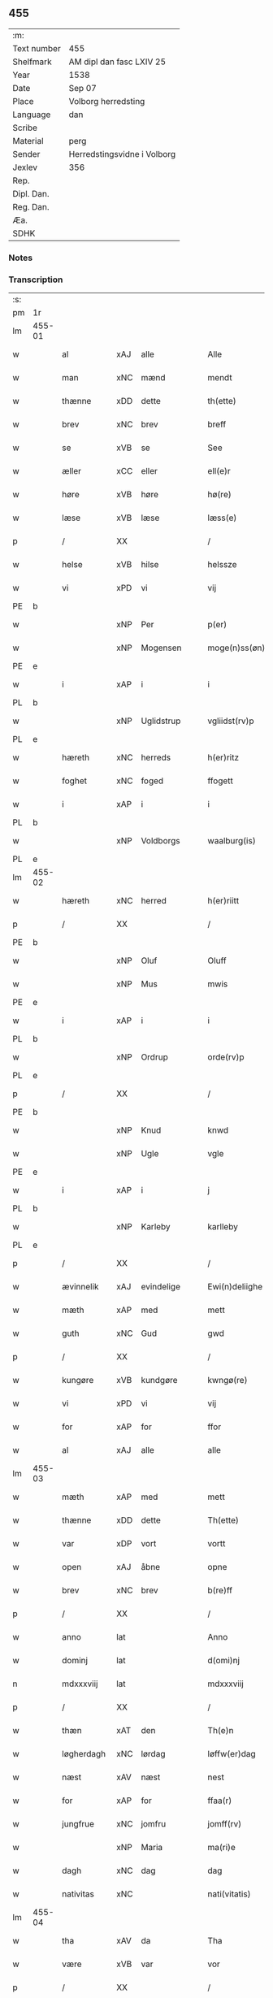 ** 455
| :m:         |                             |
| Text number | 455                         |
| Shelfmark   | AM dipl dan fasc LXIV 25    |
| Year        | 1538                        |
| Date        | Sep 07                      |
| Place       | Volborg herredsting         |
| Language    | dan                         |
| Scribe      |                             |
| Material    | perg                        |
| Sender      | Herredstingsvidne i Volborg |
| Jexlev      | 356                         |
| Rep.        |                             |
| Dipl. Dan.  |                             |
| Reg. Dan.   |                             |
| Æa.         |                             |
| SDHK        |                             |

*** Notes


*** Transcription
| :s: |        |             |        |   |   |                       |                 |   |   |   |           |     |   |   |   |               |
| pm  | 1r     |             |        |   |   |                       |                 |   |   |   |           |     |   |   |   |               |
| lm  | 455-01 |             |        |   |   |                       |                 |   |   |   |           |     |   |   |   |               |
| w   |        | al          | xAJ    | alle  |   | Alle                  | Alle            |   |   |   |           | dan |   |   |   |        455-01 |
| w   |        | man         | xNC    | mænd  |   | mendt                 | mendt           |   |   |   |           | dan |   |   |   |        455-01 |
| w   |        | thænne      | xDD    | dette  |   | th(ette)              | thꝫͤ             |   |   |   |           | dan |   |   |   |        455-01 |
| w   |        | brev        | xNC    | brev  |   | breff                 | bꝛeff           |   |   |   |           | dan |   |   |   |        455-01 |
| w   |        | se          | xVB    | se  |   | See                   | ee             |   |   |   |           | dan |   |   |   |        455-01 |
| w   |        | æller       | xCC    | eller  |   | ell(e)r               | ell̅ꝛ            |   |   |   |           | dan |   |   |   |        455-01 |
| w   |        | høre        | xVB    | høre  |   | hø(re)                | hø             |   |   |   |           | dan |   |   |   |        455-01 |
| w   |        | læse        | xVB    | læse  |   | læss(e)               | læſ            |   |   |   |           | dan |   |   |   |        455-01 |
| p   |        | /           | XX     |   |   | /                     | /               |   |   |   |           | dan |   |   |   |        455-01 |
| w   |        | helse       | xVB    | hilse  |   | helssze               | helſſze         |   |   |   |           | dan |   |   |   |        455-01 |
| w   |        | vi          | xPD    | vi  |   | vij                   | vij             |   |   |   |           | dan |   |   |   |        455-01 |
| PE  | b      |             |        |   |   |                       |                 |   |   |   |           |     |   |   |   |               |
| w   |        |             | xNP    | Per  |   | p(er)                 | p̲               |   |   |   |           | dan |   |   |   |        455-01 |
| w   |        |             | xNP    | Mogensen  |   | moge(n)ss(øn)         | moge̅ſ          |   |   |   |           | dan |   |   |   |        455-01 |
| PE  | e      |             |        |   |   |                       |                 |   |   |   |           |     |   |   |   |               |
| w   |        | i           | xAP    | i  |   | i                     | i               |   |   |   |           | dan |   |   |   |        455-01 |
| PL  | b      |             |        |   |   |                       |                 |   |   |   |           |     |   |   |   |               |
| w   |        |             | xNP    | Uglidstrup  |   | vgliidst(rv)p         | vgliidſtͮp       |   |   |   |           | dan |   |   |   |        455-01 |
| PL  | e      |             |        |   |   |                       |                 |   |   |   |           |     |   |   |   |               |
| w   |        | hæreth      | xNC    | herreds  |   | h(er)ritz             | hꝛitz          |   |   |   |           | dan |   |   |   |        455-01 |
| w   |        | foghet      | xNC    | foged  |   | ffogett               | ffogett         |   |   |   |           | dan |   |   |   |        455-01 |
| w   |        | i           | xAP    | i  |   | i                     | i               |   |   |   |           | dan |   |   |   |        455-01 |
| PL  | b      |             |        |   |   |                       |                 |   |   |   |           |     |   |   |   |               |
| w   |        |             | xNP    | Voldborgs  |   | waalburg(is)          | waalbuꝛgꝭ       |   |   |   |           | dan |   |   |   |        455-01 |
| PL  | e      |             |        |   |   |                       |                 |   |   |   |           |     |   |   |   |               |
| lm  | 455-02 |             |        |   |   |                       |                 |   |   |   |           |     |   |   |   |               |
| w   |        | hæreth      | xNC    | herred  |   | h(er)riitt            | hꝛiitt         |   |   |   |           | dan |   |   |   |        455-02 |
| p   |        | /           | XX     |   |   | /                     | /               |   |   |   |           | dan |   |   |   |        455-02 |
| PE  | b      |             |        |   |   |                       |                 |   |   |   |           |     |   |   |   |               |
| w   |        |             | xNP    | Oluf  |   | Oluff                 | Olűff           |   |   |   |           | dan |   |   |   |        455-02 |
| w   |        |             | xNP    | Mus  |   | mwis                  | mi            |   |   |   |           | dan |   |   |   |        455-02 |
| PE  | e      |             |        |   |   |                       |                 |   |   |   |           |     |   |   |   |               |
| w   |        | i           | xAP    | i  |   | i                     | i               |   |   |   |           | dan |   |   |   |        455-02 |
| PL  | b      |             |        |   |   |                       |                 |   |   |   |           |     |   |   |   |               |
| w   |        |             | xNP    | Ordrup  |   | orde(rv)p             | oꝛdeͮp           |   |   |   |           | dan |   |   |   |        455-02 |
| PL  | e      |             |        |   |   |                       |                 |   |   |   |           |     |   |   |   |               |
| p   |        | /           | XX     |   |   | /                     | /               |   |   |   |           | dan |   |   |   |        455-02 |
| PE  | b      |             |        |   |   |                       |                 |   |   |   |           |     |   |   |   |               |
| w   |        |             | xNP    | Knud  |   | knwd                  | knd            |   |   |   |           | dan |   |   |   |        455-02 |
| w   |        |             | xNP    | Ugle  |   | vgle                  | vgle            |   |   |   |           | dan |   |   |   |        455-02 |
| PE  | e      |             |        |   |   |                       |                 |   |   |   |           |     |   |   |   |               |
| w   |        | i           | xAP    | i  |   | j                     | j               |   |   |   |           | dan |   |   |   |        455-02 |
| PL  | b      |             |        |   |   |                       |                 |   |   |   |           |     |   |   |   |               |
| w   |        |             | xNP    | Karleby  |   | karlleby              | kaꝛlleby        |   |   |   |           | dan |   |   |   |        455-02 |
| PL  | e      |             |        |   |   |                       |                 |   |   |   |           |     |   |   |   |               |
| p   |        | /           | XX     |   |   | /                     | /               |   |   |   |           | dan |   |   |   |        455-02 |
| w   |        | ævinnelik   | xAJ    | evindelige  |   | Ewi(n)deliighe        | Ewi̅deliighe     |   |   |   |           | dan |   |   |   |        455-02 |
| w   |        | mæth        | xAP    | med  |   | mett                  | mett            |   |   |   |           | dan |   |   |   |        455-02 |
| w   |        | guth        | xNC    | Gud  |   | gwd                   | gd             |   |   |   |           | dan |   |   |   |        455-02 |
| p   |        | /           | XX     |   |   | /                     | /               |   |   |   |           | dan |   |   |   |        455-02 |
| w   |        | kungøre     | xVB    | kundgøre  |   | kwngø(re)             | kngø          |   |   |   |           | dan |   |   |   |        455-02 |
| w   |        | vi          | xPD    | vi  |   | vij                   | vij             |   |   |   |           | dan |   |   |   |        455-02 |
| w   |        | for         | xAP    | for  |   | ffor                  | ffoꝛ            |   |   |   |           | dan |   |   |   |        455-02 |
| w   |        | al          | xAJ    | alle  |   | alle                  | alle            |   |   |   |           | dan |   |   |   |        455-02 |
| lm  | 455-03 |             |        |   |   |                       |                 |   |   |   |           |     |   |   |   |               |
| w   |        | mæth        | xAP    | med  |   | mett                  | mett            |   |   |   |           | dan |   |   |   |        455-03 |
| w   |        | thænne      | xDD    | dette  |   | Th(ette)              | Thꝫͤ             |   |   |   |           | dan |   |   |   |        455-03 |
| w   |        | var         | xDP    | vort  |   | vortt                 | voꝛtt           |   |   |   |           | dan |   |   |   |        455-03 |
| w   |        | open        | xAJ    | åbne  |   | opne                  | opne            |   |   |   |           | dan |   |   |   |        455-03 |
| w   |        | brev        | xNC    | brev  |   | b(re)ff               | bff            |   |   |   |           | dan |   |   |   |        455-03 |
| p   |        | /           | XX     |   |   | /                     | /               |   |   |   |           | dan |   |   |   |        455-03 |
| w   |        | anno        | lat    |   |   | Anno                  | Anno            |   |   |   |           | lat |   |   |   |        455-03 |
| w   |        | dominj      | lat    |   |   | d(omi)nj              | dn̅j             |   |   |   |           | lat |   |   |   |        455-03 |
| n   |        | mdxxxviij   | lat    |   |   | mdxxxviij             | dxxxviij       |   |   |   |           | lat |   |   |   |        455-03 |
| p   |        | /           | XX     |   |   | /                     | /               |   |   |   |           | dan |   |   |   |        455-03 |
| w   |        | thæn        | xAT    | den  |   | Th(e)n                | Thn̅             |   |   |   |           | dan |   |   |   |        455-03 |
| w   |        | løgherdagh  | xNC    | lørdag  |   | løffw(er)dag          | løffwdag       |   |   |   |           | dan |   |   |   |        455-03 |
| w   |        | næst        | xAV    | næst  |   | nest                  | neſt            |   |   |   |           | dan |   |   |   |        455-03 |
| w   |        | for         | xAP    | for  |   | ffaa(r)               | ffaa           |   |   |   |           | dan |   |   |   |        455-03 |
| w   |        | jungfrue    | xNC    | jomfru  |   | jomff(rv)             | ȷomffͮ           |   |   |   |           | dan |   |   |   |        455-03 |
| w   |        |             | xNP    | Maria  |   | ma(ri)e               | mae            |   |   |   |           | dan |   |   |   |        455-03 |
| w   |        | dagh        | xNC    | dag  |   | dag                   | dag             |   |   |   |           | dan |   |   |   |        455-03 |
| w   |        | nativitas   | xNC    |   |   | nati(vitatis)         | natiͭꝭ           |   |   |   | is-sup    | lat |   |   |   |        455-03 |
| lm  | 455-04 |             |        |   |   |                       |                 |   |   |   |           |     |   |   |   |               |
| w   |        | tha         | xAV    | da  |   | Tha                   | Tha             |   |   |   |           | dan |   |   |   |        455-04 |
| w   |        | være        | xVB    | var  |   | vor                   | voꝛ             |   |   |   |           | dan |   |   |   |        455-04 |
| p   |        | /           | XX     |   |   | /                     | /               |   |   |   |           | dan |   |   |   |        455-04 |
| w   |        | skikke      | xVB    | skikket  |   | skiickett             | ſkiickett       |   |   |   |           | dan |   |   |   |        455-04 |
| w   |        | for         | xAP    | for  |   | ffor                  | ffoꝛ            |   |   |   |           | dan |   |   |   |        455-04 |
| w   |        | vi          | xPD    | os  |   | oss                   | oſſ             |   |   |   |           | dan |   |   |   |        455-04 |
| w   |        | ok          | xCC    | og  |   | oc                    | oc              |   |   |   |           | dan |   |   |   |        455-04 |
| w   |        | mang        | xAJ    | mange  |   | ma(n)ge               | ma̅ge            |   |   |   |           | dan |   |   |   |        455-04 |
| w   |        | dandeman    | xNC    | dannemænd  |   | da(n)ne mend          | da̅ne mend       |   |   |   |           | dan |   |   |   |        455-04 |
| w   |        | flere       | xAJ    | flere  |   | fle(re)               | fle            |   |   |   |           | dan |   |   |   |        455-04 |
| w   |        | upa         | xAV    | på  |   | paa                   | paa             |   |   |   |           | dan |   |   |   |        455-04 |
| PL  | b      |             |        |   |   |                       |                 |   |   |   |           |     |   |   |   |               |
| w   |        |             | xAP    | Voldborgs  |   | waalburg(is)          | waalbuꝛgꝭ       |   |   |   |           | dan |   |   |   |        455-04 |
| PL  | e      |             |        |   |   |                       |                 |   |   |   |           |     |   |   |   |               |
| w   |        | hæreth      | xNC    | herreds  |   | h(er)riis             | hꝛii          |   |   |   |           | dan |   |   |   |        455-04 |
| w   |        | thing       | xNC    | ting  |   | ti(n)ng               | ti̅ng            |   |   |   |           | dan |   |   |   |        455-04 |
| p   |        | /           | XX     |   |   | /                     | /               |   |   |   |           | dan |   |   |   |        455-04 |
| w   |        | ærlik       | xAJ    | ærlig  |   | Erliig                | Eꝛliig          |   |   |   |           | dan |   |   |   |        455-04 |
| w   |        | ok          | xCC    | og  |   | oc                    | oc              |   |   |   |           | dan |   |   |   |        455-04 |
| w   |        | fornumstigh | xAJ    | fornumstige  |   | ffornw(m)ftiige       | ffoꝛnw̅ftiige    |   |   |   |           | dan |   |   |   |        455-04 |
| lm  | 455-05 |             |        |   |   |                       |                 |   |   |   |           |     |   |   |   |               |
| w   |        | man         | xNC    | mand  |   | mand                  | mand            |   |   |   |           | dan |   |   |   |        455-05 |
| p   |        | /           | XX     |   |   | /                     | /               |   |   |   |           | dan |   |   |   |        455-05 |
| PE  | b      |             |        |   |   |                       |                 |   |   |   |           |     |   |   |   |               |
| w   |        |             | xNP    | Hans  |   | hans                  | han            |   |   |   |           | dan |   |   |   |        455-05 |
| w   |        |             | xNP    | Lock  |   | lock                  | lock            |   |   |   |           | dan |   |   |   |        455-05 |
| PE  | e      |             |        |   |   |                       |                 |   |   |   |           |     |   |   |   |               |
| w   |        | i           | xAP    | i  |   | i                     | i               |   |   |   |           | dan |   |   |   |        455-05 |
| PL  | b      |             |        |   |   |                       |                 |   |   |   |           |     |   |   |   |               |
| w   |        |             | xNP    | Abbetved  |   | abbetwed              | abbeted        |   |   |   |           | dan |   |   |   |        455-05 |
| PL  | e      |             |        |   |   |                       |                 |   |   |   |           |     |   |   |   |               |
| p   |        | /           | XX     |   |   | /                     | /               |   |   |   |           | dan |   |   |   |        455-05 |
| w   |        | upa         | xAP    | på  |   | paa                   | paa             |   |   |   |           | dan |   |   |   |        455-05 |
| PE  | b      |             |        |   |   |                       |                 |   |   |   |           |     |   |   |   |               |
| w   |        | frue        | xNC    | fru  |   | ff(rv)                | ffͮ              |   |   |   |           | dan |   |   |   |        455-05 |
| w   |        |             | xNP    | Christensens  |   | crestenss(øns)        | cꝛeſtenſ       |   |   |   |           | dan |   |   |   |        455-05 |
| PE  | e      |             |        |   |   |                       |                 |   |   |   |           |     |   |   |   |               |
| w   |        | vægh        | xNC    | vegne  |   | vegne                 | vegne           |   |   |   |           | dan |   |   |   |        455-05 |
| w   |        | i           | xAP    | i  |   | j                     | j               |   |   |   |           | dan |   |   |   |        455-05 |
| w   |        |             | xNP    | Clara  |   | kla(re)               | kla            |   |   |   |           | dan |   |   |   |        455-05 |
| p   |        | /           | XX     |   |   | /                     | /               |   |   |   |           | dan |   |   |   |        455-05 |
| w   |        | ok          | xCC    | og  |   | oc                    | oc              |   |   |   |           | dan |   |   |   |        455-05 |
| w   |        | have        | xVB    | havde  |   | haffde                | haffde          |   |   |   |           | dan |   |   |   |        455-05 |
| w   |        | thænne      | xDD    | disse  |   | tiissz(e)             | tiiſſzͤ          |   |   |   |           | dan |   |   |   |        455-05 |
| w   |        | æfter       | xAV    | efter  |   | effthr(m)             | effthꝛ̅          |   |   |   |           | dan |   |   |   |        455-05 |
| w   |        | skrive      | xVB    | skrevne  |   | sk(reffne)            | ſkꝭᷠͤ             |   |   |   |           | dan |   |   |   |        455-05 |
| n   |        |             | xNA    | 8  |   | viij                  | viij            |   |   |   |           | dan |   |   |   |        455-05 |
| lm  | 455-06 |             |        |   |   |                       |                 |   |   |   |           |     |   |   |   |               |
| w   |        | dandeman    | xNC    | dannemænd  |   | da(n)ne mend          | da̅ne mend       |   |   |   |           | dan |   |   |   |        455-06 |
| w   |        | mæth        | xAP    | med  |   | mett                  | mett            |   |   |   |           | dan |   |   |   |        455-06 |
| w   |        | sik         | xPD    | sig  |   | sseeg                 | ſſeeg           |   |   |   |           | dan |   |   |   |        455-06 |
| p   |        | /           | XX     |   |   | /                     | /               |   |   |   |           | dan |   |   |   |        455-06 |
| w   |        | sum         | xRP    | som  |   | som                   | ſo             |   |   |   |           | dan |   |   |   |        455-06 |
| w   |        | være        | xVB    | var  |   | wor                   | woꝛ             |   |   |   |           | dan |   |   |   |        455-06 |
| p   |        | /           | XX     |   |   | /                     | /               |   |   |   |           | dan |   |   |   |        455-06 |
| PE  | b      |             |        |   |   |                       |                 |   |   |   |           |     |   |   |   |               |
| w   |        |             | xNP    | Hans  |   | hans                  | han            |   |   |   |           | dan |   |   |   |        455-06 |
| w   |        |             | xNP    | Didriksen  |   | dyriickss(øn)         | dÿꝛiickſ       |   |   |   |           | dan |   |   |   |        455-06 |
| PE  | e      |             |        |   |   |                       |                 |   |   |   |           |     |   |   |   |               |
| w   |        | i           | xAP    | i  |   | j                     | j               |   |   |   |           | dan |   |   |   |        455-06 |
| PL  | b      |             |        |   |   |                       |                 |   |   |   |           |     |   |   |   |               |
| w   |        |             | xNP    | Såby  |   | Saaby                 | aaby           |   |   |   |           | dan |   |   |   |        455-06 |
| w   |        | væster      | xAJ    | vester  |   | vest(er)              | veſt           |   |   |   |           | dan |   |   |   |        455-06 |
| PL  | e      |             |        |   |   |                       |                 |   |   |   |           |     |   |   |   |               |
| p   |        | /           | XX     |   |   | /                     | /               |   |   |   |           | dan |   |   |   |        455-06 |
| PE  | b      |             |        |   |   |                       |                 |   |   |   |           |     |   |   |   |               |
| w   |        |             | xNP    | Lars  |   | lau(re)ns             | laűn          |   |   |   |           | dan |   |   |   |        455-06 |
| w   |        |             | xNP    | Hansen  |   | hanss(øn)             | hanſ           |   |   |   |           | dan |   |   |   |        455-06 |
| PE  | e      |             |        |   |   |                       |                 |   |   |   |           |     |   |   |   |               |
| w   |        | ibidem      | xAV    | ibidem   |   | ibid(em)              | ibi            |   |   |   |           | lat |   |   |   |        455-06 |
| p   |        | /           | XX     |   |   | /                     | /               |   |   |   |           | dan |   |   |   |        455-06 |
| PE  | b      |             |        |   |   |                       |                 |   |   |   |           |     |   |   |   |               |
| w   |        |             | xNP    | Niels  |   | niels                 | niel           |   |   |   |           | dan |   |   |   |        455-06 |
| w   |        |             | xNP    | Villumsen  |   | villomss(øn)          | villomſ        |   |   |   |           | dan |   |   |   |        455-06 |
| PE  | e      |             |        |   |   |                       |                 |   |   |   |           |     |   |   |   |               |
| w   |        | ibidem      | xAV    | ibidem   |   | ibid(em)              | ibi            |   |   |   |           | lat |   |   |   |        455-06 |
| lm  | 455-07 |             |        |   |   |                       |                 |   |   |   |           |     |   |   |   |               |
| PE  | b      |             |        |   |   |                       |                 |   |   |   |           |     |   |   |   |               |
| w   |        |             | xNP    | Per  |   | p(er)                 | p̲               |   |   |   |           | dan |   |   |   |        455-07 |
| w   |        |             | xNP    | Jepsen  |   | jepss(øn)             | ȷepſ           |   |   |   |           | dan |   |   |   |        455-07 |
| PE  | e      |             |        |   |   |                       |                 |   |   |   |           |     |   |   |   |               |
| w   |        | i           | xAP    | i  |   | i                     | i               |   |   |   |           | dan |   |   |   |        455-07 |
| PL  | b      |             |        |   |   |                       |                 |   |   |   |           |     |   |   |   |               |
| w   |        |             | xNP    | Horsestald  |   | horsszestaal          | hoꝛſſzeſtaal    |   |   |   |           | dan |   |   |   |        455-07 |
| PL  | e      |             |        |   |   |                       |                 |   |   |   |           |     |   |   |   |               |
| p   |        | /           | XX     |   |   | /                     | /               |   |   |   |           | dan |   |   |   |        455-07 |
| PE  | b      |             |        |   |   |                       |                 |   |   |   |           |     |   |   |   |               |
| w   |        |             | xNP    | Jon  |   | jond                  | ȷond            |   |   |   |           | dan |   |   |   |        455-07 |
| w   |        |             | xNP    | Olsen  |   | olss(øn)              | olſ            |   |   |   |           | dan |   |   |   |        455-07 |
| PE  | e      |             |        |   |   |                       |                 |   |   |   |           |     |   |   |   |               |
| w   |        | i           | xAP    | i  |   | i                     | i               |   |   |   |           | dan |   |   |   |        455-07 |
| PL  | b      |             |        |   |   |                       |                 |   |   |   |           |     |   |   |   |               |
| w   |        |             | xNP    | Torkilstrup  |   | torckiilst(rv)p       | toꝛckiilſtͮp     |   |   |   |           | dan |   |   |   |        455-07 |
| PL  | e      |             |        |   |   |                       |                 |   |   |   |           |     |   |   |   |               |
| p   |        | /           | XX     |   |   | /                     | /               |   |   |   |           | dan |   |   |   |        455-07 |
| PE  | b      |             |        |   |   |                       |                 |   |   |   |           |     |   |   |   |               |
| w   |        |             | xNP    | Niels  |   | niels                 | niel           |   |   |   |           | dan |   |   |   |        455-07 |
| w   |        |             | xNP    | Svensen  |   | Swenss(øn)            | enſ          |   |   |   |           | dan |   |   |   |        455-07 |
| PE  | e      |             |        |   |   |                       |                 |   |   |   |           |     |   |   |   |               |
| w   |        | i           | xAP    | i  |   | i                     | i               |   |   |   |           | dan |   |   |   |        455-07 |
| PL  | b      |             |        |   |   |                       |                 |   |   |   |           |     |   |   |   |               |
| w   |        |             | xNP    | Torkilstrup  |   | torckiilst(rv)p       | toꝛckiilſtͮp     |   |   |   |           | dan |   |   |   |        455-07 |
| PL  | e      |             |        |   |   |                       |                 |   |   |   |           |     |   |   |   |               |
| p   |        | /           | XX     |   |   | /                     | /               |   |   |   |           | dan |   |   |   |        455-07 |
| PE  | b      |             |        |   |   |                       |                 |   |   |   |           |     |   |   |   |               |
| w   |        |             | xNP    | Ingvar  |   | jngwor                | ȷngoꝛ          |   |   |   |           | dan |   |   |   |        455-07 |
| w   |        |             | xNP    | Hansen  |   | hanss(øn)             | hanſ           |   |   |   |           | dan |   |   |   |        455-07 |
| PE  | e      |             |        |   |   |                       |                 |   |   |   |           |     |   |   |   |               |
| w   |        | i           | xAP    | i  |   | i                     | i               |   |   |   |           | dan |   |   |   |        455-07 |
| PL  | b      |             |        |   |   |                       |                 |   |   |   |           |     |   |   |   |               |
| w   |        |             | xNP    | Kirke  |   | kiirke                | kiiꝛke          |   |   |   |           | dan |   |   |   |        455-07 |
| w   |        |             | xNP    | Såby  |   | saaby                 | ſaaby           |   |   |   |           | dan |   |   |   |        455-07 |
| PL  | e      |             |        |   |   |                       |                 |   |   |   |           |     |   |   |   |               |
| lm  | 455-08 |             |        |   |   |                       |                 |   |   |   |           |     |   |   |   |               |
| PE  | b      |             |        |   |   |                       |                 |   |   |   |           |     |   |   |   |               |
| w   |        |             | xNP    | Ditlev  |   | Tiilløff              | Tiilløff        |   |   |   |           | dan |   |   |   |        455-08 |
| w   |        |             | xNP    | Persen  |   | p(er)ss(øn)           | p̲ſ             |   |   |   |           | dan |   |   |   |        455-08 |
| PE  | e      |             |        |   |   |                       |                 |   |   |   |           |     |   |   |   |               |
| w   |        | ibidem      | xAV    | ibidem  |   | ibid(em)              | ibi            |   |   |   |           | lat |   |   |   |        455-08 |
| p   |        | /           | XX     |   |   | /                     | /               |   |   |   |           | dan |   |   |   |        455-08 |
| w   |        | hvilik      | xPD    | hvilke  |   | hwilke                | hilke          |   |   |   |           | dan |   |   |   |        455-08 |
| w   |        | forn        | xAJ    | forne  |   | fforne                | ffoꝛne          |   |   |   |           | dan |   |   |   |        455-08 |
| n   |        |             | xNA    | 8  |   | viij                  | viij            |   |   |   |           | dan |   |   |   |        455-08 |
| w   |        | dandeman    | xNC    | dannemænd  |   | da(n)ne mend          | da̅ne mend       |   |   |   |           | dan |   |   |   |        455-08 |
| w   |        | sum         | xRP    | som  |   | ssom                  | ſſo            |   |   |   |           | dan |   |   |   |        455-08 |
| w   |        | til         | xAP    | til  |   | tiil                  | tiil            |   |   |   |           | dan |   |   |   |        455-08 |
| w   |        |             | XX     |   |   | waa(r)tagne           | waatagne       |   |   |   |           | dan |   |   |   |        455-08 |
| w   |        | innen       | xAP    | inden  |   | jndh(e)n              | ȷndhn̅           |   |   |   |           | dan |   |   |   |        455-08 |
| w   |        | thing       | xNC    | tinge  |   | ti(n)nghe             | ti̅nghe          |   |   |   |           | dan |   |   |   |        455-08 |
| p   |        | /           | XX     |   |   | /                     | /               |   |   |   |           | dan |   |   |   |        455-08 |
| w   |        | til         | xAP    | til  |   | tiil                  | tiil            |   |   |   |           | dan |   |   |   |        455-08 |
| w   |        | thæn        | xAT    | den  |   | th(e)n                | thn̅             |   |   |   |           | dan |   |   |   |        455-08 |
| w   |        | asyn        | xNC    | åsyn  |   | aasynd                | aaſynd          |   |   |   |           | dan |   |   |   |        455-08 |
| lm  | 455-09 |             |        |   |   |                       |                 |   |   |   |           |     |   |   |   |               |
| w   |        | upa         | xAP    | på  |   | paa                   | paa             |   |   |   |           | dan |   |   |   |        455-09 |
| w   |        | thæn        | xAT    | den  |   | th(e)n                | thn̅             |   |   |   |           | dan |   |   |   |        455-09 |
| w   |        | skogh       | xNC    | skovs  |   | skosss                | ſkoſſ          |   |   |   |           | dan |   |   |   |        455-09 |
| w   |        | lot         | xNC    | lod  |   | lood                  | lood            |   |   |   |           | dan |   |   |   |        455-09 |
| w   |        | sum         | xRP    | som  |   | som                   | ſo             |   |   |   |           | dan |   |   |   |        455-09 |
| w   |        | ligjer      | xVB    | ligger  |   | liigh(e)r             | liighꝛ         |   |   |   |           | dan |   |   |   |        455-09 |
| w   |        | til         | xAP    | til  |   | ⸌tiil⸍                | ⸌tiil⸍          |   |   |   |           | dan |   |   |   |        455-09 |
| PE  | b      |             |        |   |   |                       |                 |   |   |   |           |     |   |   |   |               |
| w   |        |             | xNP    | Niels  |   | niels                 | niel           |   |   |   |           | dan |   |   |   |        455-09 |
| w   |        |             | xNP    | Tuesen  |   | twess(øn)             | teſ           |   |   |   |           | dan |   |   |   |        455-09 |
| PE  | e      |             |        |   |   |                       |                 |   |   |   |           |     |   |   |   |               |
| w   |        | garth       | xNC    | gård  |   | gaadt                 | gaadt           |   |   |   | Really t? | dan |   |   |   |        455-09 |
| w   |        | i           | xAP    | i  |   | i                     | i               |   |   |   |           | dan |   |   |   |        455-09 |
| w   |        | fornævnd    | xAJ    | fornævnte  |   | for(nefnde)           | foꝛᷠͤ             |   |   |   |           | dan |   |   |   |        455-09 |
| PL  | b      |             |        |   |   |                       |                 |   |   |   |           |     |   |   |   |               |
| w   |        |             | xNP    | Torkilstrup  |   | torckiilst(rv)p       | toꝛckıılſtͮp     |   |   |   |           | dan |   |   |   |        455-09 |
| PL  | e      |             |        |   |   |                       |                 |   |   |   |           |     |   |   |   |               |
| p   |        | /           | XX     |   |   | /                     | /               |   |   |   |           | dan |   |   |   |        455-09 |
| w   |        | thænne      | xDD    | de  |   | the                   | the             |   |   |   |           | dan |   |   |   |        455-09 |
| w   |        | se          | xVB    | så  |   | ssaade                | ſſaade          |   |   |   |           | dan |   |   |   |        455-09 |
| w   |        | ok          | xCC    | og  |   | oc                    | oc              |   |   |   |           | dan |   |   |   |        455-09 |
| w   |        | skothe      | xVB    | skuede  |   | skwdde                | ſkdde          |   |   |   |           | dan |   |   |   |        455-09 |
| w   |        | um          | xCS    | om  |   | om                    | o              |   |   |   |           | dan |   |   |   |        455-09 |
| w   |        | han         | xPD    | han  |   | hand                  | hand            |   |   |   |           | dan |   |   |   |        455-09 |
| lm  | 455-10 |             |        |   |   |                       |                 |   |   |   |           |     |   |   |   |               |
| w   |        | være        | xVB    | var  |   | vor                   | voꝛ             |   |   |   |           | dan |   |   |   |        455-10 |
| w   |        | goth        | xAJ    | god  |   | god                   | god             |   |   |   |           | dan |   |   |   |        455-10 |
| w   |        | for         | xAP    | for  |   | for                   | foꝛ             |   |   |   |           | dan |   |   |   |        455-10 |
| w   |        | alden       | xNC    | olden  |   | oldh(e)n              | oldhn̅           |   |   |   |           | dan |   |   |   |        455-10 |
| w   |        | skogh       | xNC    | skov  |   | skooff                | ſkooff          |   |   |   |           | dan |   |   |   |        455-10 |
| p   |        | /           | XX     |   |   | /                     | /               |   |   |   |           | dan |   |   |   |        455-10 |
| w   |        | um          | xCS    | om  |   | om                    | o              |   |   |   |           | dan |   |   |   |        455-10 |
| w   |        | bonde       | xNC    | bonden  |   | bondh(e)n             | bondhn̅          |   |   |   |           | dan |   |   |   |        455-10 |
| w   |        | sum         | xRP    | som  |   | som                   | ſo             |   |   |   |           | dan |   |   |   |        455-10 |
| w   |        | bo          | xVB    | bor  |   | boor                  | booꝛ            |   |   |   |           | dan |   |   |   |        455-10 |
| p   |        | /           | XX     |   |   | /                     | /               |   |   |   |           | dan |   |   |   |        455-10 |
| w   |        | upa         | xAP    | på  |   | paa                   | paa             |   |   |   |           | dan |   |   |   |        455-10 |
| w   |        | bol         | xNC    | bole  |   | boole                 | boole           |   |   |   |           | dan |   |   |   |        455-10 |
| w   |        | kunne       | xVB    | kunne  |   | kwnde                 | knde           |   |   |   |           | dan |   |   |   |        455-10 |
| w   |        | fri         | xVB    | fri  |   | frij                  | fꝛij            |   |   |   |           | dan |   |   |   |        455-10 |
| w   |        | thær        | xAV    |  der |   | th(e)r                | thꝛ            |   |   |   |           | dan |   |   |   |        455-10 |
| w   |        | noker       | xPD    | nogle  |   | nogle                 | nogle           |   |   |   |           | dan |   |   |   |        455-10 |
| w   |        | svin        | xNC    | svin  |   | Swind                 | ind           |   |   |   |           | dan |   |   |   |        455-10 |
| p   |        | /           | XX     |   |   | /                     | /               |   |   |   |           | dan |   |   |   |        455-10 |
| w   |        | thær        | xAV    | der  |   | th(e)r                | thꝛ            |   |   |   |           | dan |   |   |   |        455-10 |
| w   |        | upa         | xAV    | på  |   | paa                   | paa             |   |   |   |           | dan |   |   |   |        455-10 |
| w   |        | æller       | xCC    | eller  |   | ell(e)r               | ellꝛ           |   |   |   |           | dan |   |   |   |        455-10 |
| lm  | 455-11 |             |        |   |   |                       |                 |   |   |   |           |     |   |   |   |               |
| w   |        | æj          | xAV    | ej  |   | ey                    | ey              |   |   |   |           | dan |   |   |   |        455-11 |
| w   |        | upa         | xAP    | på  |   | paa                   | paa             |   |   |   |           | dan |   |   |   |        455-11 |
| w   |        | sin         | xDP    | sin  |   | Sind                  | ind            |   |   |   |           | dan |   |   |   |        455-11 |
| w   |        | husbonde    | xNC    | husbondes  |   | hosbond(is)           | hoſbon         |   |   |   |           | dan |   |   |   |        455-11 |
| w   |        | vægh        | xNC    | vegne  |   | vegne                 | vegne           |   |   |   |           | dan |   |   |   |        455-11 |
| p   |        | /           | XX     |   |   | /                     | /               |   |   |   |           | dan |   |   |   |        455-11 |
| w   |        | samelethes  | xAV    | sammeledes  |   | Sa(m)meled(is)        | a̅mele         |   |   |   |           | dan |   |   |   |        455-11 |
| w   |        | same        | xAJ    | samme  |   | sa(m)me               | ſa̅me            |   |   |   |           | dan |   |   |   |        455-11 |
| w   |        | forskreven  | xAJ    | forskrevne  |   | forsk(reffne)         | foꝛſkꝭᷠͤ          |   |   |   |           | dan |   |   |   |        455-11 |
| w   |        | dagh        | xNC    | dag  |   | dag                   | dag             |   |   |   |           | dan |   |   |   |        455-11 |
| w   |        | tha         | xAV    | da  |   | tha                   | tha             |   |   |   |           | dan |   |   |   |        455-11 |
| w   |        | fram        | xAV    | frem  |   | frem                  | fꝛe            |   |   |   |           | dan |   |   |   |        455-11 |
| w   |        | gange       | xVB    | ginge  |   | gi(n)nghe             | gi̅nghe          |   |   |   |           | dan |   |   |   |        455-11 |
| w   |        | innen       | xAP    | inden  |   | jndh(e)n              | ȷndhn̅           |   |   |   |           | dan |   |   |   |        455-11 |
| w   |        | thing       | xNC    | tinge  |   | ti(n)nghe             | ti̅nghe          |   |   |   |           | dan |   |   |   |        455-11 |
| lm  | 455-12 |             |        |   |   |                       |                 |   |   |   |           |     |   |   |   |               |
| w   |        | thænne      | xDD    | disse  |   | Tiissze               | Tiiſſze         |   |   |   |           | dan |   |   |   |        455-12 |
| w   |        | æfterskrive | xVB    | efterskrevne  |   | effthr(er) sk(reffne) | effthꝛ ſkꝭᷠͤ     |   |   |   |           | dan |   |   |   |        455-12 |
| n   |        |             | xNA    | 8  |   | viij                  | viij            |   |   |   |           | dan |   |   |   |        455-12 |
| w   |        | dandeman    | xNC    | dannemænd  |   | da(n)neme(n)          | da̅neme̅          |   |   |   |           | dan |   |   |   |        455-12 |
| p   |        | /           | XX     |   |   | /                     | /               |   |   |   |           | dan |   |   |   |        455-12 |
| w   |        | ok          | xCC    | og  |   | oc                    | oc              |   |   |   |           | dan |   |   |   |        455-12 |
| w   |        | se          | xVB    | så  |   | ssaa                  | ſſaa            |   |   |   |           | dan |   |   |   |        455-12 |
| w   |        | thæn        | xPD    | det  |   | dett                  | dett            |   |   |   |           | dan |   |   |   |        455-12 |
| w   |        | af          | xAP    | af  |   | aff                   | aff             |   |   |   |           | dan |   |   |   |        455-12 |
| w   |        | for         | xAP    | for  |   | ffor                  | ffoꝛ            |   |   |   |           | dan |   |   |   |        455-12 |
| w   |        | ræt         | xAJ    | rette  |   | retthe                | ꝛetthe          |   |   |   |           | dan |   |   |   |        455-12 |
| p   |        | /           | XX     |   |   | /                     | /               |   |   |   |           | dan |   |   |   |        455-12 |
| w   |        | at          | xCS    | at  |   | Att                   | Att             |   |   |   |           | dan |   |   |   |        455-12 |
| w   |        | bonde       | xNC    | bonden  |   | bondh(e)n             | bondhn̅          |   |   |   |           | dan |   |   |   |        455-12 |
| w   |        | sum         | xRP    | som  |   | som                   | ſo             |   |   |   |           | dan |   |   |   |        455-12 |
| w   |        | bo          | xVB    | bor  |   | boor                  | booꝛ            |   |   |   |           | dan |   |   |   |        455-12 |
| w   |        | upa         | xAP    | på  |   | paa                   | paa             |   |   |   |           | dan |   |   |   |        455-12 |
| w   |        | bol         | xNC    | bole  |   | boole                 | boole           |   |   |   |           | dan |   |   |   |        455-12 |
| lm  | 455-13 |             |        |   |   |                       |                 |   |   |   |           |     |   |   |   |               |
| w   |        | mughe       | xVB    | må  |   | maa                   | maa             |   |   |   |           | dan |   |   |   |        455-13 |
| w   |        | have        | xVB    | have  |   | haffwe                | haffe          |   |   |   |           | dan |   |   |   |        455-13 |
| w   |        | sva         | xAV    | så  |   | ssaa                  | ſſaa            |   |   |   |           | dan |   |   |   |        455-13 |
| w   |        | mang        | xAJ    | mange  |   | manghe                | manghe          |   |   |   |           | dan |   |   |   |        455-13 |
| w   |        | svin        | xNC    | svin  |   | Swind                 | ind           |   |   |   |           | dan |   |   |   |        455-13 |
| w   |        | fri         | xAJ    | fri  |   | ffrij                 | ffꝛij           |   |   |   |           | dan |   |   |   |        455-13 |
| w   |        | upa         | xAP    | på  |   | paa                   | paa             |   |   |   |           | dan |   |   |   |        455-13 |
| w   |        | sin         | xDP    | sin  |   | sind                  | ſind            |   |   |   |           | dan |   |   |   |        455-13 |
| w   |        | skogh       | xNC    | skov  |   | skowff                | ſkoff          |   |   |   |           | dan |   |   |   |        455-13 |
| w   |        | sum         | xRP    | som  |   | som                   | ſo             |   |   |   |           | dan |   |   |   |        455-13 |
| w   |        | ligjer      | xVB    | ligger  |   | liigh(e)r             | liighꝛ         |   |   |   |           | dan |   |   |   |        455-13 |
| w   |        | til         | xAP    | til  |   | tiil                  | tiil            |   |   |   |           | dan |   |   |   |        455-13 |
| w   |        | fornævnd    | xAJ    | fornævnte  |   | for(nefnde)           | foꝛᷠͤ             |   |   |   |           | dan |   |   |   |        455-13 |
| PE  | b      |             |        |   |   |                       |                 |   |   |   |           |     |   |   |   |               |
| w   |        |             | xNP    | Niels  |   | nielss                | nielſſ          |   |   |   |           | dan |   |   |   |        455-13 |
| w   |        |             | xNP    | Tuesen  |   | ⸌twess(øn)⸍           | ⸌teſ⸍         |   |   |   |           | dan |   |   |   |        455-13 |
| PE  | e      |             |        |   |   |                       |                 |   |   |   |           |     |   |   |   |               |
| w   |        | garth       | xNC    | gård  |   | gaardt                | gaaꝛdt          |   |   |   |           | dan |   |   |   |        455-13 |
| w   |        | upa         | xAP    | på  |   | paa                   | paa             |   |   |   |           | dan |   |   |   |        455-13 |
| w   |        | sin         | xDP    | sin  |   | sind                  | ſind            |   |   |   |           | dan |   |   |   |        455-13 |
| lm  | 455-14 |             |        |   |   |                       |                 |   |   |   |           |     |   |   |   |               |
| w   |        | husbonde    | xNC    | husbondes  |   | hosbond(is)           | hoſbon         |   |   |   |           | dan |   |   |   |        455-14 |
| w   |        | vægh        | xNC    | vegne  |   | vegne                 | vegne           |   |   |   |           | dan |   |   |   |        455-14 |
| p   |        | /           | XX     |   |   | /                     | /               |   |   |   |           | dan |   |   |   |        455-14 |
| w   |        | sum         | xRP    | som  |   | ssom                  | ſſo            |   |   |   |           | dan |   |   |   |        455-14 |
| w   |        | han         | xPD    | han  |   | ha(n)                 | ha̅              |   |   |   |           | dan |   |   |   |        455-14 |
| w   |        | kunne       | xVB    | kan  |   | kand                  | kand            |   |   |   |           | dan |   |   |   |        455-14 |
| w   |        | halde       | xVB    | holde  |   | holle                 | holle           |   |   |   |           | dan |   |   |   |        455-14 |
| w   |        | upa         | xAP    | på  |   | paa                   | paa             |   |   |   |           | dan |   |   |   |        455-14 |
| w   |        | bol         | xNC    | bole  |   | boole                 | boole           |   |   |   |           | dan |   |   |   |        455-14 |
| p   |        | /           | XX     |   |   | /                     | /               |   |   |   |           | dan |   |   |   |        455-14 |
| w   |        | upa         | xAP    | på  |   | paa                   | paa             |   |   |   |           | dan |   |   |   |        455-14 |
| w   |        | thænne      | xDD    | disse  |   | tiissze               | tiiſſze         |   |   |   |           | dan |   |   |   |        455-14 |
| w   |        | ar          | xNC    | ord  |   | oor                   | ooꝛ             |   |   |   |           | dan |   |   |   |        455-14 |
| w   |        | ok          | xCC    | og  |   | oc                    | oc              |   |   |   |           | dan |   |   |   |        455-14 |
| w   |        | artikel     | xNC    | artikle  |   | artiickle             | aꝛtiickle       |   |   |   |           | dan |   |   |   |        455-14 |
| w   |        | kænne       | xVB    | kendes  |   | {kend(is)}            | {ken}          |   |   |   |           | dan |   |   |   |        455-14 |
| w   |        |             | XX     |   |   | 00000                 | 00000           |   |   |   |           | dan |   |   |   |        455-14 |
| w   |        |             | xNP    | Hans  |   | hans                  | han            |   |   |   |           | dan |   |   |   |        455-14 |
| lm  | 455-15 |             |        |   |   |                       |                 |   |   |   |           |     |   |   |   |               |
| w   |        |             | xNP    | Lock  |   | lock                  | lock            |   |   |   |           | dan |   |   |   |        455-15 |
| w   |        | en          | xAT    | et  |   | ett                   | ett             |   |   |   |           | dan |   |   |   |        455-15 |
| w   |        | uvild       | xAJ    | uvildt  |   | vuiilt                | vűiilt          |   |   |   |           | dan |   |   |   |        455-15 |
| w   |        | thing       | xNC    | tings  |   | ting(is)              | tingꝭ           |   |   |   |           | dan |   |   |   |        455-15 |
| w   |        | vitne       | xNC    | vidne  |   | vidne                 | vidne           |   |   |   |           | dan |   |   |   |        455-15 |
| w   |        | af          | xAP    | af  |   | aff                   | aff             |   |   |   |           | dan |   |   |   |        455-15 |
| n   |        |             | xNA    | 12  |   | xij                   | xij             |   |   |   |           | dan |   |   |   |        455-15 |
| w   |        | trofast     | xAJ    | trofaste  |   | troffasthe            | tꝛoffaſthe      |   |   |   |           | dan |   |   |   |        455-15 |
| w   |        | dandeman    | xNC    | dannemænd  |   | da(n)ne mend          | da̅ne mend       |   |   |   |           | dan |   |   |   |        455-15 |
| p   |        | /           | XX     |   |   | /                     | /               |   |   |   |           | dan |   |   |   |        455-15 |
| w   |        | tha         | xAV    | da  |   | Tha                   | Tha             |   |   |   |           | dan |   |   |   |        455-15 |
| w   |        | til         | xAV    | til  |   | tiil                  | tiil            |   |   |   |           | dan |   |   |   |        455-15 |
| w   |        | mæle        | xVB    | mæltes  |   | melt(is)              | meltꝭ           |   |   |   |           | dan |   |   |   |        455-15 |
| w   |        | fyrst       | xAJ    | først  |   | først                 | føꝛſt           |   |   |   |           | dan |   |   |   |        455-15 |
| PE  | b      |             |        |   |   |                       |                 |   |   |   |           |     |   |   |   |               |
| w   |        |             | xNP    | Jørgen  |   | jørgh(e)n             | ȷøꝛghn̅          |   |   |   |           | dan |   |   |   |        455-15 |
| w   |        |             | xNP    | Jensen  |   | jenss(øn)             | ȷenſ           |   |   |   |           | dan |   |   |   |        455-15 |
| PE  | e      |             |        |   |   |                       |                 |   |   |   |           |     |   |   |   |               |
| lm  | 455-16 |             |        |   |   |                       |                 |   |   |   |           |     |   |   |   |               |
| w   |        | i           | xAP    | i  |   | j                     | j               |   |   |   |           | dan |   |   |   |        455-16 |
| PL  | b      |             |        |   |   |                       |                 |   |   |   |           |     |   |   |   |               |
| w   |        |             | xNP    | Tyde  |   | Tyde                  | Tyde            |   |   |   |           | dan |   |   |   |        455-16 |
| PL  | e      |             |        |   |   |                       |                 |   |   |   |           |     |   |   |   |               |
| w   |        | at          | xCS    | at  |   | Att                   | Att             |   |   |   |           | dan |   |   |   |        455-16 |
| w   |        | han         | xPD    | han  |   | ha(n)                 | ha̅              |   |   |   |           | dan |   |   |   |        455-16 |
| w   |        | skule       | xVB    | skulle  |   | skwlle                | ſklle          |   |   |   |           | dan |   |   |   |        455-16 |
| w   |        | til         | xAP    | til  |   | tiil                  | tiil            |   |   |   |           | dan |   |   |   |        455-16 |
| w   |        | sik         | xPD    | sig  |   | seeg                  | ſeeg            |   |   |   |           | dan |   |   |   |        455-16 |
| w   |        | take        | xVB    | tage  |   | tage                  | tage            |   |   |   |           | dan |   |   |   |        455-16 |
| n   |        |             | xNA    | 11  |   | xj                    | xj              |   |   |   |           | dan |   |   |   |        455-16 |
| w   |        | dandeman    | xNC    | dannemænd  |   | da(n)ne mend          | da̅ne mend       |   |   |   |           | dan |   |   |   |        455-16 |
| p   |        | /           | XX     |   |   | /                     | /               |   |   |   |           | dan |   |   |   |        455-16 |
| w   |        | sum         | xRP    | som  |   | ssom                  | ſſo            |   |   |   |           | dan |   |   |   |        455-16 |
| w   |        | være        | xVB    | var  |   | vor                   | voꝛ             |   |   |   |           | dan |   |   |   |        455-16 |
| p   |        | /           | XX     |   |   | /                     | /               |   |   |   |           | dan |   |   |   |        455-16 |
| PE  | b      |             |        |   |   |                       |                 |   |   |   |           |     |   |   |   |               |
| w   |        |             | xNP    | Oluf  |   | oluff                 | oluff           |   |   |   |           | dan |   |   |   |        455-16 |
| w   |        |             | xNP    | Persen  |   | p(er)ss(øn)           | p̲ſ             |   |   |   |           | dan |   |   |   |        455-16 |
| PE  | e      |             |        |   |   |                       |                 |   |   |   |           |     |   |   |   |               |
| w   |        | i           | xAP    | i  |   | i                     | i               |   |   |   |           | dan |   |   |   |        455-16 |
| PL  | b      |             |        |   |   |                       |                 |   |   |   |           |     |   |   |   |               |
| w   |        |             | xNP    | Lindby  |   | lynby                 | lynby           |   |   |   |           | dan |   |   |   |        455-16 |
| PL  | e      |             |        |   |   |                       |                 |   |   |   |           |     |   |   |   |               |
| p   |        | /           | XX     |   |   | /                     | /               |   |   |   |           | dan |   |   |   |        455-16 |
| PE  | b      |             |        |   |   |                       |                 |   |   |   |           |     |   |   |   |               |
| w   |        |             | xNP    | Niels  |   | niels                 | niel           |   |   |   |           | dan |   |   |   |        455-16 |
| w   |        |             | xNP    | Persen  |   | p(er)ss(øn)           | p̲ſ             |   |   |   |           | dan |   |   |   |        455-16 |
| PE  | e      |             |        |   |   |                       |                 |   |   |   |           |     |   |   |   |               |
| w   |        | ibidem      | xAV    | ibidem  |   | ibid(em)              | ibi            |   |   |   |           | lat |   |   |   |        455-16 |
| p   |        | /           | XX     |   |   | /                     | /               |   |   |   |           | dan |   |   |   |        455-16 |
| w   |        | ok          | xCC    | og  |   | oc                    | oc              |   |   |   |           | dan |   |   |   |        455-16 |
| lm  | 455-17 |             |        |   |   |                       |                 |   |   |   |           |     |   |   |   |               |
| PE  | b      |             |        |   |   |                       |                 |   |   |   |           |     |   |   |   |               |
| w   |        |             | xNP    | Mogens  |   | mogh(e)ns             | mogh̅n          |   |   |   |           | dan |   |   |   |        455-17 |
| w   |        |             | xNP    | Andersen  |   | and(er)ss(øn)         | andſ          |   |   |   |           | dan |   |   |   |        455-17 |
| PE  | e      |             |        |   |   |                       |                 |   |   |   |           |     |   |   |   |               |
| w   |        | ibidem      | xAV    | ibidem  |   | ibid(em)              | ibi            |   |   |   |           | lat |   |   |   |        455-17 |
| p   |        | /           | XX     |   |   | /                     | /               |   |   |   |           | dan |   |   |   |        455-17 |
| PE  | b      |             |        |   |   |                       |                 |   |   |   |           |     |   |   |   |               |
| w   |        |             | xNP    | Hans  |   | hans                  | han            |   |   |   |           | dan |   |   |   |        455-17 |
| w   |        |             | xNP    | Ipsen  |   | ipss(øn)              | ipſ            |   |   |   |           | dan |   |   |   |        455-17 |
| PE  | e      |             |        |   |   |                       |                 |   |   |   |           |     |   |   |   |               |
| w   |        | ibidem      | xAV    | ibidem  |   | ibid(em)              | ibi            |   |   |   |           | lat |   |   |   |        455-17 |
| p   |        | /           | XX     |   |   | /                     | /               |   |   |   |           | dan |   |   |   |        455-17 |
| PE  | b      |             |        |   |   |                       |                 |   |   |   |           |     |   |   |   |               |
| w   |        |             | xNP    | Niels  |   | niels                 | niel           |   |   |   |           | dan |   |   |   |        455-17 |
| w   |        |             | xNP    | Mørcker  |   | mørcker               | møꝛckeꝛ         |   |   |   |           | dan |   |   |   |        455-17 |
| PE  | e      |             |        |   |   |                       |                 |   |   |   |           |     |   |   |   |               |
| w   |        | i           | xAP    | i  |   | i                     | i               |   |   |   |           | dan |   |   |   |        455-17 |
| PL  | b      |             |        |   |   |                       |                 |   |   |   |           |     |   |   |   |               |
| w   |        |             | xNP    | Kyndelløse  |   | kyndeløssze           | kyndeløſſze     |   |   |   |           | dan |   |   |   |        455-17 |
| PL  | e      |             |        |   |   |                       |                 |   |   |   |           |     |   |   |   |               |
| p   |        | /           | XX     |   |   | /                     | /               |   |   |   |           | dan |   |   |   |        455-17 |
| PE  | b      |             |        |   |   |                       |                 |   |   |   |           |     |   |   |   |               |
| w   |        |             | xNP    | Niels  |   | nielss                | nielſſ          |   |   |   |           | dan |   |   |   |        455-17 |
| w   |        |             | xNP    | Olsen  |   | olss(øn)              | olſ            |   |   |   |           | dan |   |   |   |        455-17 |
| PE  | e      |             |        |   |   |                       |                 |   |   |   |           |     |   |   |   |               |
| w   |        | i           | xAP    | i  |   | i                     | i               |   |   |   |           | dan |   |   |   |        455-17 |
| PL  | b      |             |        |   |   |                       |                 |   |   |   |           |     |   |   |   |               |
| w   |        |             | xNP    | Nørre  |   | nørr(e)               | nøꝛꝛ           |   |   |   |           | dan |   |   |   |        455-17 |
| w   |        |             | xNP    | Hvalsø  |   | hwolssøø              | holſſøø        |   |   |   |           | dan |   |   |   |        455-17 |
| PL  | e      |             |        |   |   |                       |                 |   |   |   |           |     |   |   |   |               |
| w   |        | ok          | xCC    | og  |   | oc                    | oc              |   |   |   |           | dan |   |   |   |        455-17 |
| lm  | 455-18 |             |        |   |   |                       |                 |   |   |   |           |     |   |   |   |               |
| PE  | b      |             |        |   |   |                       |                 |   |   |   |           |     |   |   |   |               |
| w   |        |             | xNP    | Jørgen  |   | jørgh(e)n             | ȷøꝛghn̅          |   |   |   |           | dan |   |   |   |        455-18 |
| w   |        |             | xNP    | Nielsen  |   | nielss(øn)            | nielſ          |   |   |   |           | dan |   |   |   |        455-18 |
| PE  | e      |             |        |   |   |                       |                 |   |   |   |           |     |   |   |   |               |
| w   |        | i           | xAP    | i  |   | i                     | i               |   |   |   |           | dan |   |   |   |        455-18 |
| PL  | b      |             |        |   |   |                       |                 |   |   |   |           |     |   |   |   |               |
| w   |        |             | xNP    | Enslev  |   | ensløff               | enſløff         |   |   |   |           | dan |   |   |   |        455-18 |
| PL  | e      |             |        |   |   |                       |                 |   |   |   |           |     |   |   |   |               |
| p   |        | /           | XX     |   |   | /                     | /               |   |   |   |           | dan |   |   |   |        455-18 |
| PE  | b      |             |        |   |   |                       |                 |   |   |   |           |     |   |   |   |               |
| w   |        |             | xNP    | Lars  |   | lau(re)ns             | laűn          |   |   |   |           | dan |   |   |   |        455-18 |
| w   |        |             | xNP    | Jensen  |   | jenss(øn)             | ȷenſ           |   |   |   |           | dan |   |   |   |        455-18 |
| PE  | e      |             |        |   |   |                       |                 |   |   |   |           |     |   |   |   |               |
| w   |        | i           | xAP    | i  |   | i                     | ı               |   |   |   |           | dan |   |   |   |        455-18 |
| PL  | b      |             |        |   |   |                       |                 |   |   |   |           |     |   |   |   |               |
| w   |        |             | xNP    | Lille  |   | liille                | liille          |   |   |   |           | dan |   |   |   |        455-18 |
| w   |        |             | xNP    | Karleby  |   | karlleby              | kaꝛlleby        |   |   |   |           | dan |   |   |   |        455-18 |
| PL  | e      |             |        |   |   |                       |                 |   |   |   |           |     |   |   |   |               |
| p   |        | /           | XX     |   |   | /                     | /               |   |   |   |           | dan |   |   |   |        455-18 |
| PE  | b      |             |        |   |   |                       |                 |   |   |   |           |     |   |   |   |               |
| w   |        |             | xNP    | Lars  |   | lau(re)ns             | laűn          |   |   |   |           | dan |   |   |   |        455-18 |
| w   |        |             | xNP    | Nielsen  |   | nielss(øn)            | nielſ          |   |   |   |           | dan |   |   |   |        455-18 |
| PE  | e      |             |        |   |   |                       |                 |   |   |   |           |     |   |   |   |               |
| w   |        | i           | xAP    | i  |   | i                     | i               |   |   |   |           | dan |   |   |   |        455-18 |
| PL  | b      |             |        |   |   |                       |                 |   |   |   |           |     |   |   |   |               |
| w   |        |             | xNP    | Egby  |   | egby                  | egby            |   |   |   |           | dan |   |   |   |        455-18 |
| PL  | e      |             |        |   |   |                       |                 |   |   |   |           |     |   |   |   |               |
| p   |        | /           | XX     |   |   | /                     | /               |   |   |   |           | dan |   |   |   |        455-18 |
| PE  | b      |             |        |   |   |                       |                 |   |   |   |           |     |   |   |   |               |
| w   |        |             | xNP    | Mads  |   | matt(is)              | mattꝭ           |   |   |   |           | dan |   |   |   |        455-18 |
| w   |        |             | xNP    | degn  |   | die(n)gn              | die̅g           |   |   |   |           | dan |   |   |   |        455-18 |
| PE  | e      |             |        |   |   |                       |                 |   |   |   |           |     |   |   |   |               |
| w   |        | i           | xAP    | i  |   | j                     | j               |   |   |   |           | dan |   |   |   |        455-18 |
| PL  | b      |             |        |   |   |                       |                 |   |   |   |           |     |   |   |   |               |
| w   |        |             | xNP    | Såby  |   | Saaby                 | aaby           |   |   |   |           | dan |   |   |   |        455-18 |
| PL  | e      |             |        |   |   |                       |                 |   |   |   |           |     |   |   |   |               |
| lm  | 455-19 |             |        |   |   |                       |                 |   |   |   |           |     |   |   |   |               |
| PE  | b      |             |        |   |   |                       |                 |   |   |   |           |     |   |   |   |               |
| w   |        |             | xNP    | Niels  |   | nielss                | nielſſ          |   |   |   |           | dan |   |   |   |        455-19 |
| w   |        |             | xNP    | Larsen  |   | lau(re)nss(øn)        | laűnſ         |   |   |   |           | dan |   |   |   |        455-19 |
| PE  | e      |             |        |   |   |                       |                 |   |   |   |           |     |   |   |   |               |
| w   |        | i           | xAP    | i  |   | i                     | i               |   |   |   |           | dan |   |   |   |        455-19 |
| PL  | b      |             |        |   |   |                       |                 |   |   |   |           |     |   |   |   |               |
| w   |        |             | xNP    | Kyndelløse  |   | kyndeløssze           | kyndeløſſze     |   |   |   |           | dan |   |   |   |        455-19 |
| PL  | e      |             |        |   |   |                       |                 |   |   |   |           |     |   |   |   |               |
| p   |        | /           | XX     |   |   | /                     | /               |   |   |   |           | dan |   |   |   |        455-19 |
| w   |        | hvilik      | xPD    | hvilke  |   | hwilke                | hilke          |   |   |   |           | dan |   |   |   |        455-19 |
| w   |        | fornævnd    | xAJ    | fornævnte  |   | ffor(nefnde)          | ffoꝛᷠͤ            |   |   |   |           | dan |   |   |   |        455-19 |
| n   |        |             | xNA    | 12  |   | xij                   | xij             |   |   |   |           | dan |   |   |   |        455-19 |
| w   |        | dandeman    | xNC    | dannemænd  |   | da(n)ne mend          | da̅ne mend       |   |   |   |           | dan |   |   |   |        455-19 |
| p   |        | /           | XX     |   |   | /                     | /               |   |   |   |           | dan |   |   |   |        455-19 |
| w   |        | ut          | xAV    | ud  |   | vd                    | vd              |   |   |   |           | dan |   |   |   |        455-19 |
| w   |        | gange       | xVB    | ginge  |   | gi(n)nghe             | gi̅nghe          |   |   |   |           | dan |   |   |   |        455-19 |
| w   |        | i           | xAP    | i  |   | i                     | ı               |   |   |   |           | dan |   |   |   |        455-19 |
| w   |        | berath      | xNC    | beråd  |   | beraad                | beꝛaad          |   |   |   |           | dan |   |   |   |        455-19 |
| w   |        | al          | xAJ    | alle  |   | alle                  | alle            |   |   |   |           | dan |   |   |   |        455-19 |
| w   |        | in          | xAV    | ind  |   | jnd                   | ȷnd             |   |   |   |           | dan |   |   |   |        455-19 |
| w   |        | gen         | xAV    | igen  |   | igen                  | ige            |   |   |   |           | dan |   |   |   |        455-19 |
| lm  | 455-20 |             |        |   |   |                       |                 |   |   |   |           |     |   |   |   |               |
| w   |        | kome        | xVB    | kommer  |   | kom(m)er              | kom̅er           |   |   |   |           | dan |   |   |   |        455-20 |
| w   |        |             |        |   |   | velbe(ro)rede         | velbeͦꝛede       |   |   |   |           | dan |   |   |   |        455-20 |
| w   |        | al          | xAJ    | alle  |   | alle                  | alle            |   |   |   |           | dan |   |   |   |        455-20 |
| w   |        |             | XX     |   |   | {an}d(er)eteliighe    | {an}deteliighe |   |   |   |           | dan |   |   |   |        455-20 |
| w   |        |             | XX     |   |   | vwnde                 | vnde           |   |   |   |           | dan |   |   |   |        455-20 |
| w   |        | upa         | xAP    | på  |   | paa                   | paa             |   |   |   |           | dan |   |   |   |        455-20 |
| w   |        | thæn        | xAT    | deres  |   | th(e)rr(is)           | thꝛꝛꝭ          |   |   |   |           | dan |   |   |   |        455-20 |
| w   |        | goth        | xAJ    | gode  |   | godhe                 | godhe           |   |   |   |           | dan |   |   |   |        455-20 |
| w   |        | tro         | xNC    | tro  |   | tro                   | tꝛo             |   |   |   |           | dan |   |   |   |        455-20 |
| w   |        | sjal        | xNC    | sjæl  |   | sieel                 | ſieel           |   |   |   |           | dan |   |   |   |        455-20 |
| w   |        | ok          | xCC    | og  |   | oc                    | oc              |   |   |   |           | dan |   |   |   |        455-20 |
| w   |        |             | XX     |   |   | ssandh(is)            | ſſandhꝭ         |   |   |   |           | dan |   |   |   |        455-20 |
| w   |        | ligje       | xVB    | ligger  |   | liigh(e)r             | liighꝛ         |   |   |   |           | dan |   |   |   |        455-20 |
| w   |        | vis         | xAJ    | vist  |   | wist                  | iſt            |   |   |   |           | dan |   |   |   |        455-20 |
| lm  | 455-21 |             |        |   |   |                       |                 |   |   |   |           |     |   |   |   |               |
| w   |        | i           | xAP    | i  |   | j                     | j               |   |   |   |           | dan |   |   |   |        455-21 |
| w   |        | al          | xAJ    | alle  |   | alle                  | alle            |   |   |   |           | dan |   |   |   |        455-21 |
| w   |        | mate        | xNC    | måde  |   | maade                 | maade           |   |   |   |           | dan |   |   |   |        455-21 |
| w   |        | sum         | xRP    | som  |   | ssom                  | ſſo            |   |   |   |           | dan |   |   |   |        455-21 |
| w   |        | thænne      | xDD    | disse  |   | tiissze               | tiiſſze         |   |   |   |           | dan |   |   |   |        455-21 |
| n   |        | vi          | xPD    | vi  |   | vij                   | vij             |   |   |   |           | dan |   |   |   |        455-21 |
| w   |        | skrive      | xVB    | skrevne  |   | sk(reffne)            | ſkꝭᷠͤ             |   |   |   |           | dan |   |   |   |        455-21 |
| w   |        | dandeman    | xNC    | dannemænd  |   | da(n)ne mend          | da̅ne mend       |   |   |   |           | dan |   |   |   |        455-21 |
| w   |        | have        | xVB    | have  |   | haffwe                | haffe          |   |   |   |           | dan |   |   |   |        455-21 |
| w   |        | vinne       | xVB    | vundet  |   | vwndiitt              | vndiitt        |   |   |   |           | dan |   |   |   |        455-21 |
| w   |        | for         | xAP    | for  |   | ffor                  | ffoꝛ            |   |   |   |           | dan |   |   |   |        455-21 |
| w   |        | vi          | xPD    | os  |   | oss                   | oſſ             |   |   |   |           | dan |   |   |   |        455-21 |
| w   |        | sva         | xAV    | så  |   | saa                   | ſaa             |   |   |   |           | dan |   |   |   |        455-21 |
| w   |        | vitne       | xVB    | vidne  |   | viidne                | viidne          |   |   |   |           | dan |   |   |   |        455-21 |
| w   |        | ok          | xAV    | og  |   | oc                    | oc              |   |   |   |           | dan |   |   |   |        455-21 |
| p   |        | /           | XX     |   |   | /                     | /               |   |   |   |           | dan |   |   |   |        455-21 |
| w   |        | vi          | xPD    | vi  |   | vij                   | vij             |   |   |   |           | dan |   |   |   |        455-21 |
| lm  | 455-22 |             |        |   |   |                       |                 |   |   |   |           |     |   |   |   |               |
| w   |        | al          | xAJ    | alle  |   | Alle                  | Alle            |   |   |   |           | dan |   |   |   |        455-22 |
| w   |        | æfter       | xAP    | efter  |   | effth(e)r             | effthꝛ         |   |   |   |           | dan |   |   |   |        455-22 |
| w   |        | thæn        | xPD    | dem  |   | th(e)m                | th̅             |   |   |   |           | dan |   |   |   |        455-22 |
| p   |        | /           | XX     |   |   | /                     | /               |   |   |   |           | dan |   |   |   |        455-22 |
| w   |        | at          | xCS    | at  |   | Att                   | Att             |   |   |   |           | dan |   |   |   |        455-22 |
| w   |        | fornævnd    | xAJ    | fornævte  |   | ffor(nefnde)          | ffoꝛᷠͤ            |   |   |   |           | dan |   |   |   |        455-22 |
| w   |        | bonde       | xNC    | bonde  |   | bonde                 | bonde           |   |   |   |           | dan |   |   |   |        455-22 |
| w   |        | sum         | xRP    | som  |   | ssom                  | ſſo            |   |   |   |           | dan |   |   |   |        455-22 |
| w   |        | upa         | xAP    | på  |   | paa                   | paa             |   |   |   |           | dan |   |   |   |        455-22 |
| w   |        | bol         | xNC    | bole  |   | boole                 | boole           |   |   |   |           | dan |   |   |   |        455-22 |
| w   |        | bo          | xVB    | bor  |   | boor                  | booꝛ            |   |   |   |           | dan |   |   |   |        455-22 |
| p   |        | /           | XX     |   |   | /                     | /               |   |   |   |           | dan |   |   |   |        455-22 |
| w   |        | mughe       | xVB    | må  |   | maa                   | maa             |   |   |   |           | dan |   |   |   |        455-22 |
| w   |        | have        | xVB    | have  |   | haffwe                | haffe          |   |   |   |           | dan |   |   |   |        455-22 |
| w   |        | sva         | xAV    | så  |   | ssaa                  | ſſaa            |   |   |   |           | dan |   |   |   |        455-22 |
| w   |        | mang        | xAJ    | mange  |   | ma(n)ghe              | ma̅ghe           |   |   |   |           | dan |   |   |   |        455-22 |
| w   |        | svin        | xNC    | svin  |   | Swind                 | wind           |   |   |   |           | dan |   |   |   |        455-22 |
| w   |        | fri         | xAJ    | fri  |   | frij                  | fꝛij            |   |   |   |           | dan |   |   |   |        455-22 |
| lm  | 455-23 |             |        |   |   |                       |                 |   |   |   |           |     |   |   |   |               |
| w   |        | upa         | xAP    | på  |   | paa                   | paa             |   |   |   |           | dan |   |   |   |        455-23 |
| w   |        | sin         | xDP    | sin  |   | synd                  | ſynd            |   |   |   |           | dan |   |   |   |        455-23 |
| w   |        | skogh       | xNC    | skov  |   | skoowff               | ſkooff         |   |   |   |           | dan |   |   |   |        455-23 |
| w   |        | sum         | xRP    | som  |   | ssom                  | ſſo            |   |   |   |           | dan |   |   |   |        455-23 |
| w   |        | forskreven  | xAJ    | forskrevet  |   | fforsk(reffuit)       | ffoꝛſkꝭͭ         |   |   |   |           | dan |   |   |   |        455-23 |
| w   |        | sta         | xVB    | stander  |   | standh(e)r            | ſtandhꝛ        |   |   |   |           | dan |   |   |   |        455-23 |
| w   |        | upa         | xAP    | på  |   | paa                   | paa             |   |   |   |           | dan |   |   |   |        455-23 |
| w   |        | sin         | xDP    | sin  |   | Sind                  | ind            |   |   |   |           | dan |   |   |   |        455-23 |
| w   |        | husbonde    | xNC    | husbonde  |   | hossbond(e)           | hoſſbon        |   |   |   |           | dan |   |   |   |        455-23 |
| p   |        | /           | XX     |   |   | /                     | /               |   |   |   |           | dan |   |   |   |        455-23 |
| w   |        | al          | xAJ    | alle  |   | Alle                  | Alle            |   |   |   |           | dan |   |   |   |        455-23 |
| w   |        | ar          | xNC    | ord  |   | oor                   | ooꝛ             |   |   |   |           | dan |   |   |   |        455-23 |
| w   |        | ok          | xCC    | og  |   | oc                    | oc              |   |   |   |           | dan |   |   |   |        455-23 |
| w   |        | artikel     | xNC    | artikle  |   | Artiickle             | Aꝛtiickle       |   |   |   |           | dan |   |   |   |        455-23 |
| w   |        | i           | xAP    | i  |   | j                     | j               |   |   |   |           | dan |   |   |   |        455-23 |
| w   |        | al          | xAJ    | alle  |   | alle                  | alle            |   |   |   |           | dan |   |   |   |        455-23 |
| w   |        | mate        | xNC    | måde  |   | maa¦dhe               | maa¦dhe         |   |   |   |           | dan |   |   |   | 455-23—455-24 |
| w   |        | sum         | xRP    | som  |   | som                   | ſo             |   |   |   |           | dan |   |   |   |        455-24 |
| w   |        | forskreven  | xAJ    | forskrevet  |   | forsk(reffuit)        | foꝛſkꝭͭ          |   |   |   |           | dan |   |   |   |        455-24 |
| w   |        | sta         | xVB    | stander  |   | standh(e)r            | ſtandhꝛ        |   |   |   |           | dan |   |   |   |        455-24 |
| p   |        | /           | XX     |   |   | /                     | /               |   |   |   |           | dan |   |   |   |        455-24 |
| w   |        | at          | xCS    | at  |   | Att                   | Att             |   |   |   |           | dan |   |   |   |        455-24 |
| w   |        | sva         | xAV    | så  |   | saa                   | ſaa             |   |   |   |           | dan |   |   |   |        455-24 |
| w   |        | i           | xAP    | i  |   | j                     | j               |   |   |   |           | dan |   |   |   |        455-24 |
| w   |        | sanhet      | xNC    | sandhed  |   | ssandhett             | ſſandhett       |   |   |   |           | dan |   |   |   |        455-24 |
| w   |        | være        | xVB    | er  |   | er                    | eꝛ              |   |   |   |           | dan |   |   |   |        455-24 |
| p   |        | /           | XX     |   |   | /                     | /               |   |   |   |           | dan |   |   |   |        455-24 |
| w   |        | thæn        | xPD    | det  |   | Th(et)                | Thꝫ             |   |   |   |           | dan |   |   |   |        455-24 |
| w   |        | vitne       | xVB    | vidne  |   | viidne                | viidne          |   |   |   |           | dan |   |   |   |        455-24 |
| w   |        | vi          | xPD    | vi  |   | vij                   | vij             |   |   |   |           | dan |   |   |   |        455-24 |
| w   |        | mæth        | xAP    | med  |   | mett                  | mett            |   |   |   |           | dan |   |   |   |        455-24 |
| w   |        | var         | xDP    | vore  |   | vaa(re)               | vaa            |   |   |   |           | dan |   |   |   |        455-24 |
| w   |        | insighle    | xNC    | indsegl  |   | jndssegle             | ȷndſſegle       |   |   |   |           | dan |   |   |   |        455-24 |
| w   |        | hængjende   | xAJ    | hængendes  |   | hengh(e)n¦nes         | henghn̅¦ne      |   |   |   |           | dan |   |   |   | 455-24—455-25 |
| w   |        | næthen      | xAV    | neden  |   | nædh(e)n              | nædhn̅           |   |   |   |           | dan |   |   |   |        455-25 |
| w   |        | for         | xAP    | for  |   | ffaa(r)               | ffaa           |   |   |   |           | dan |   |   |   |        455-25 |
| w   |        | thænne      | xDD    | dette  |   | Th(ette)              | Thꝫͤ             |   |   |   |           | dan |   |   |   |        455-25 |
| w   |        | var         | xDP    | vort  |   | vortt                 | voꝛtt           |   |   |   |           | dan |   |   |   |        455-25 |
| w   |        | open        | xAJ    | åbne  |   | opne                  | opne            |   |   |   |           | dan |   |   |   |        455-25 |
| w   |        | brev        | xNC    | brev  |   | breff                 | bꝛeff           |   |   |   |           | dan |   |   |   |        455-25 |
| w   |        | give        | xVB    | givet  |   | giiffwett             | giiffett       |   |   |   |           | dan |   |   |   |        455-25 |
| w   |        | ar          | xNC    | år  |   | aar                   | aaꝛ             |   |   |   |           | dan |   |   |   |        455-25 |
| w   |        | ok          | xCC    | og  |   | oc                    | oc              |   |   |   |           | dan |   |   |   |        455-25 |
| w   |        | dagh        | xNC    | dag  |   | dag                   | dag             |   |   |   |           | dan |   |   |   |        455-25 |
| w   |        | stath       | xNC    | sted  |   | sthed                 | ſthed           |   |   |   |           | dan |   |   |   |        455-25 |
| w   |        | ok          | xCC    | og  |   | oc                    | oc              |   |   |   |           | dan |   |   |   |        455-25 |
| w   |        | stund       | xNC    | stund  |   | stund                 | ſtűnd           |   |   |   |           | dan |   |   |   |        455-25 |
| w   |        | sum         | xRP    | som  |   | som                   | ſo             |   |   |   |           | dan |   |   |   |        455-25 |
| w   |        | forskreven  | xAJ    | forskrevet  |   | forsk(reffuit)        | foꝛſkꝭͭ          |   |   |   |           | dan |   |   |   |        455-25 |
| w   |        | sta         | xVB    | står  |   | star                  | ſtaꝛ            |   |   |   |           | dan |   |   |   |        455-25 |
| :e: |        |             |        |   |   |                       |                 |   |   |   |           |     |   |   |   |               |


